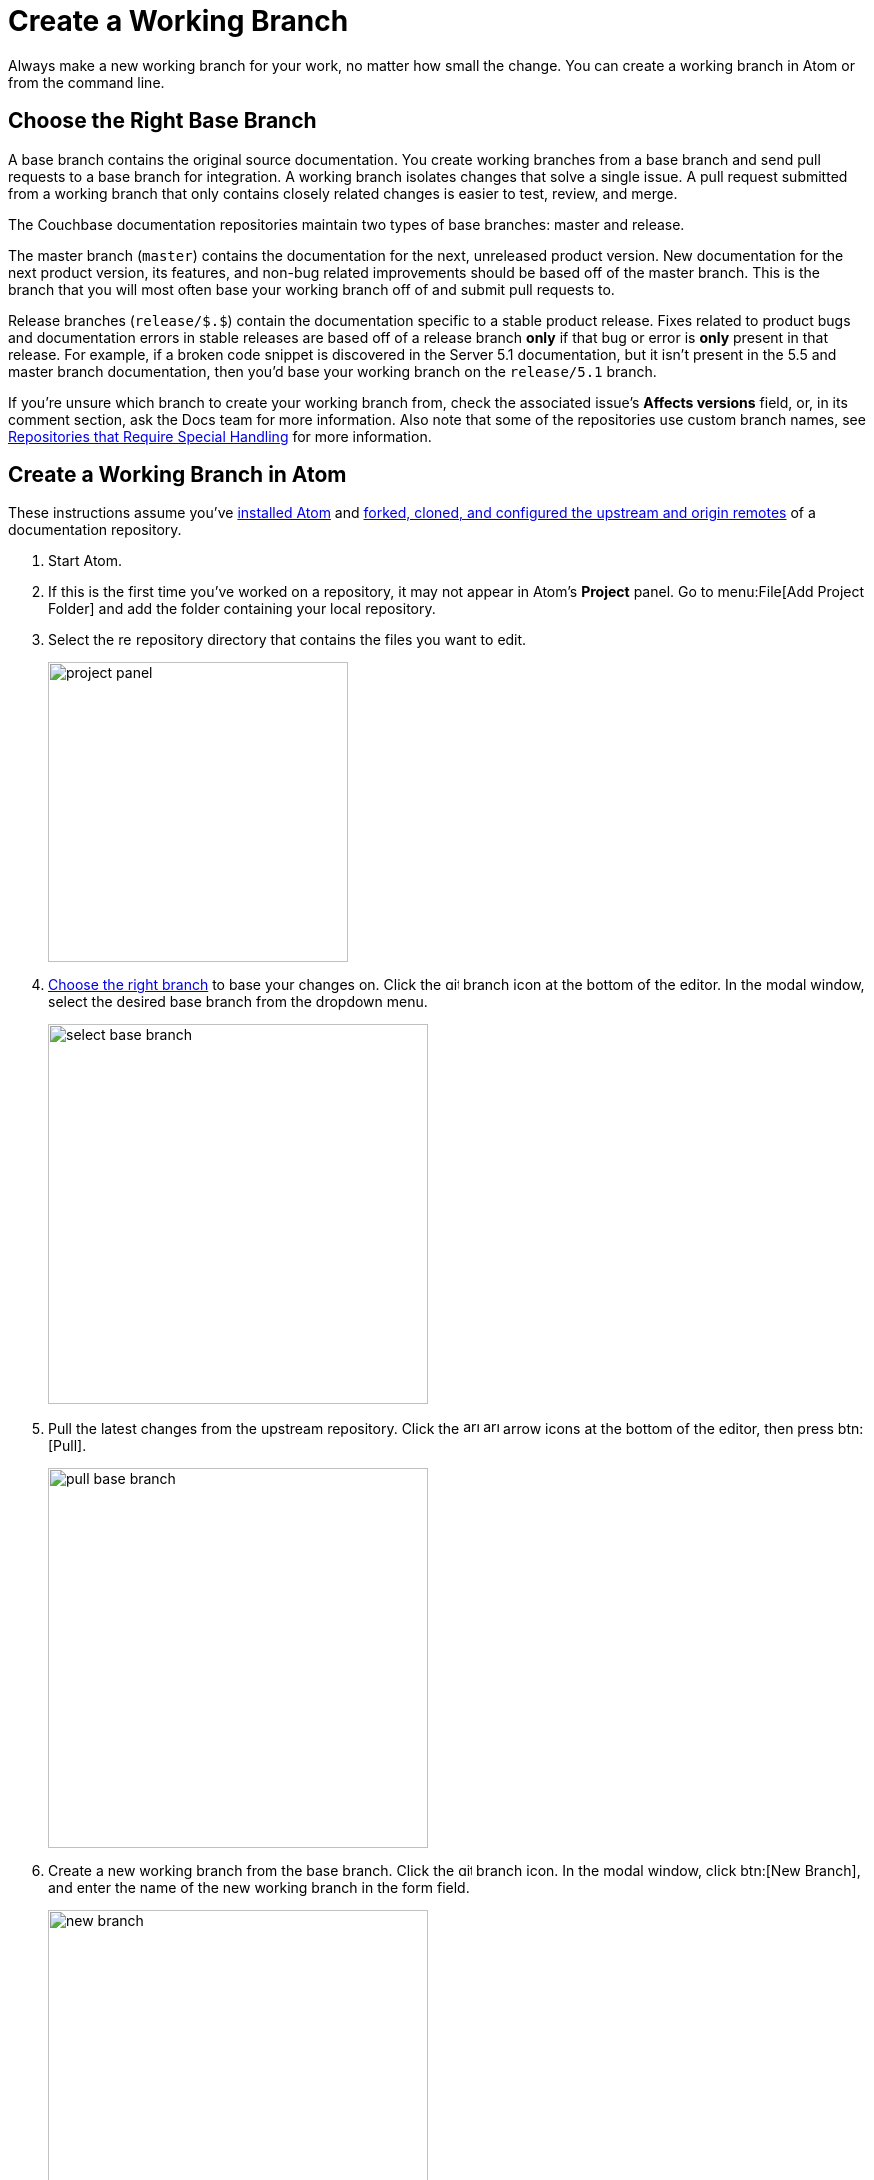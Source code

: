 = Create a Working Branch

Always make a new working branch for your work, no matter how small the change.
You can create a working branch in Atom or from the command line.

[#base-branch]
== Choose the Right Base Branch

A base branch contains the original source documentation.
You create working branches from a base branch and send pull requests to a base branch for integration.
A working branch isolates changes that solve a single issue.
A pull request submitted from a working branch that only contains closely related changes is easier to test, review, and merge.

The Couchbase documentation repositories maintain two types of base branches: master and release.

The master branch (`master`) contains the documentation for the next, unreleased product version.
New documentation for the next product version, its features, and non-bug related improvements should be based off of the master branch.
This is the branch that you will most often base your working branch off of and submit pull requests to.

Release branches (`release/$.$`) contain the documentation specific to a stable product release.
Fixes related to product bugs and documentation errors in stable releases are based off of a release branch *only* if that bug or error is *only* present in that release.
For example, if a broken code snippet is discovered in the Server 5.1 documentation, but it isn't present in the 5.5 and master branch documentation, then you'd base your working branch on the `release/5.1` branch.

If you're unsure which branch to create your working branch from, check the associated issue's *Affects versions* field, or, in its comment section, ask the Docs team for more information.
Also note that some of the repositories use custom branch names, see xref:repositories.adoc#repo-special[Repositories that Require Special Handling] for more information.

[#work-branch-atom]
== Create a Working Branch in Atom

These instructions assume you've xref:install-git-and-editor.adoc#install-atom[installed Atom] and xref:set-up-repository.adoc[forked, cloned, and configured the upstream and origin remotes] of a documentation repository.

. Start Atom.
. If this is the first time you've worked on a repository, it may not appear in Atom's *Project* panel.
Go to menu:File[Add Project Folder] and add the folder containing your local repository.
. Select the image:repo.svg[,14] repository directory that contains the files you want to edit.
+
image::project-panel.png[,300,align=left]

. <<base-branch,Choose the right branch>> to base your changes on.
Click the image:git-branch.svg[,14] branch icon at the bottom of the editor.
In the modal window, select the desired base branch from the dropdown menu.
+
image::select-base-branch.png[,380,align=left]

. Pull the latest changes from the upstream repository.
Click the image:arrow-small-down.svg[,16] image:arrow-small-up.svg[,16] arrow icons at the bottom of the editor, then press btn:[Pull].
+
image::pull-base-branch.png[,380,align=left]

. Create a new working branch from the base branch.
Click the image:git-branch.svg[,14] branch icon.
In the modal window, click btn:[New Branch], and enter the name of the new working branch in the form field.
+
--
image::new-branch.png[,380,align=left]

The name of a working branch should pair it with the issue it resolves.
For example, if you're resolving DOC issue #6500, you'd name the working branch `DOC-6500`.
--

Now you're ready to <<next-steps,write or edit documentation>>.

[#work-branch-cli]
== Create a Working Branch from the Command Line

These instructions assume you've xref:set-up-repository.adoc[forked, cloned, and configured the upstream and origin remotes] of a documentation repository.

. Open a terminal and change into the repository directory that contains the files you want to edit.

 $ cd path/to/repository-folder

. <<base-branch,Choose the right branch>> to base your changes on and check it out.

 $ git checkout name-of-base-branch

. Download the latest changes from the upstream repository.

 $ git pull upstream name-of-base-branch

. Create a working branch from the base branch and checkout the working branch.
+
--
 $ git checkout -b DOC-$$$$

The name of a working branch should pair it with the issue it resolves.
For example, if you're resolving DOC issue #6500, you'd name the working branch `DOC-6500`.
--

== Next Steps

* xref:edit-pages.adoc[Edit existing documentation using Atom].
* xref:edit-pages.adoc#edit-server[Step through editing a page in the Server Component].
* xref:add-pages.adoc[Add new documentation pages].
